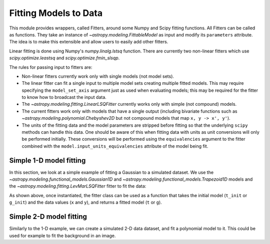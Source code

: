 **********************
Fitting Models to Data
**********************

This module provides wrappers, called Fitters, around some Numpy and Scipy
fitting functions. All Fitters can be called as functions. They take an
instance of `~astropy.modeling.FittableModel` as input and modify its
``parameters`` attribute. The idea is to make this extensible and allow
users to easily add other fitters.

Linear fitting is done using Numpy's `numpy.linalg.lstsq` function.  There are
currently two non-linear fitters which use `scipy.optimize.leastsq` and
`scipy.optimize.fmin_slsqp`.

The rules for passing input to fitters are:

* Non-linear fitters currently work only with single models (not model sets).

* The linear fitter can fit a single input to multiple model sets creating
  multiple fitted models.  This may require specifying the ``model_set_axis``
  argument just as used when evaluating models; this may be required for the
  fitter to know how to broadcast the input data.

* The `~astropy.modeling.fitting.LinearLSQFitter` currently works only with
  simple (not compound) models.

* The current fitters work only with models that have a single output
  (including bivariate functions such as
  `~astropy.modeling.polynomial.Chebyshev2D` but not compound models that map
  ``x, y -> x', y'``).

* The units of the fitting data and the model parameters are stripped before fitting
  so that the underlying ``scipy`` methods can handle this data. One should be aware
  of this when fitting data with units as unit conversions will only be performed
  initially. These conversions will be performed using the ``equivalencies``
  argument to the fitter combined with the ``model.input_units_equivalencies`` attribute
  of the model being fit.

.. _modeling-getting-started-1d-fitting:

Simple 1-D model fitting
------------------------

In this section, we look at a simple example of fitting a Gaussian to a
simulated dataset. We use the `~astropy.modeling.functional_models.Gaussian1D`
and `~astropy.modeling.functional_models.Trapezoid1D` models and the
`~astropy.modeling.fitting.LevMarLSQFitter` fitter to fit the data:

.. plot::
   :include-source:

    import numpy as np
    import matplotlib.pyplot as plt
    from astropy.modeling import models, fitting

    # Generate fake data
    rng = np.random.default_rng(0)
    x = np.linspace(-5., 5., 200)
    y = 3 * np.exp(-0.5 * (x - 1.3)**2 / 0.8**2)
    y += rng.normal(0., 0.2, x.shape)

    # Fit the data using a box model.
    # Bounds are not really needed but included here to demonstrate usage.
    t_init = models.Trapezoid1D(amplitude=1., x_0=0., width=1., slope=0.5,
                                bounds={"x_0": (-5., 5.)})
    fit_t = fitting.LevMarLSQFitter()
    t = fit_t(t_init, x, y)

    # Fit the data using a Gaussian
    g_init = models.Gaussian1D(amplitude=1., mean=0, stddev=1.)
    fit_g = fitting.LevMarLSQFitter()
    g = fit_g(g_init, x, y)

    # Plot the data with the best-fit model
    plt.figure(figsize=(8,5))
    plt.plot(x, y, 'ko')
    plt.plot(x, t(x), label='Trapezoid')
    plt.plot(x, g(x), label='Gaussian')
    plt.xlabel('Position')
    plt.ylabel('Flux')
    plt.legend(loc=2)

As shown above, once instantiated, the fitter class can be used as a function
that takes the initial model (``t_init`` or ``g_init``) and the data values
(``x`` and ``y``), and returns a fitted model (``t`` or ``g``).

.. _modeling-getting-started-2d-fitting:

Simple 2-D model fitting
------------------------

Similarly to the 1-D example, we can create a simulated 2-D data dataset, and
fit a polynomial model to it.  This could be used for example to fit the
background in an image.

.. plot::
   :include-source:

    import warnings
    import numpy as np
    import matplotlib.pyplot as plt
    from astropy.modeling import models, fitting
    from astropy.utils.exceptions import AstropyUserWarning

    # Generate fake data
    rng = np.random.default_rng(0)
    y, x = np.mgrid[:128, :128]
    z = 2. * x ** 2 - 0.5 * x ** 2 + 1.5 * x * y - 1.
    z += rng.normal(0., 0.1, z.shape) * 50000.

    # Fit the data using astropy.modeling
    p_init = models.Polynomial2D(degree=2)
    fit_p = fitting.LevMarLSQFitter()

    with warnings.catch_warnings():
        # Ignore model linearity warning from the fitter
        warnings.filterwarnings('ignore', message='Model is linear in parameters',
                                category=AstropyUserWarning)
        p = fit_p(p_init, x, y, z)

    # Plot the data with the best-fit model
    plt.figure(figsize=(8, 2.5))
    plt.subplot(1, 3, 1)
    plt.imshow(z, origin='lower', interpolation='nearest', vmin=-1e4, vmax=5e4)
    plt.title("Data")
    plt.subplot(1, 3, 2)
    plt.imshow(p(x, y), origin='lower', interpolation='nearest', vmin=-1e4,
               vmax=5e4)
    plt.title("Model")
    plt.subplot(1, 3, 3)
    plt.imshow(z - p(x, y), origin='lower', interpolation='nearest', vmin=-1e4,
               vmax=5e4)
    plt.title("Residual")
